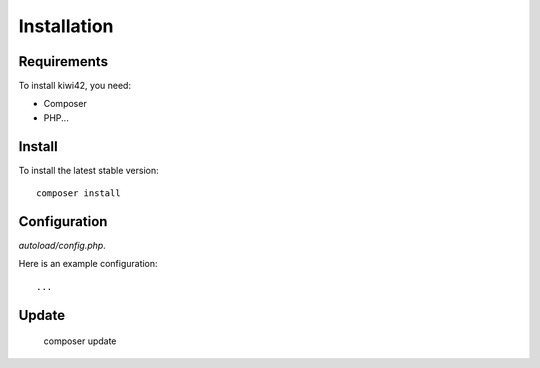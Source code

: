Installation
============

Requirements
------------

To install kiwi42, you need:

- Composer

- PHP...

Install
-------

To install the latest stable version::

    composer install

Configuration
-------------

`autoload/config.php`.

Here is an example configuration::

    ...

Update
------

    composer update

